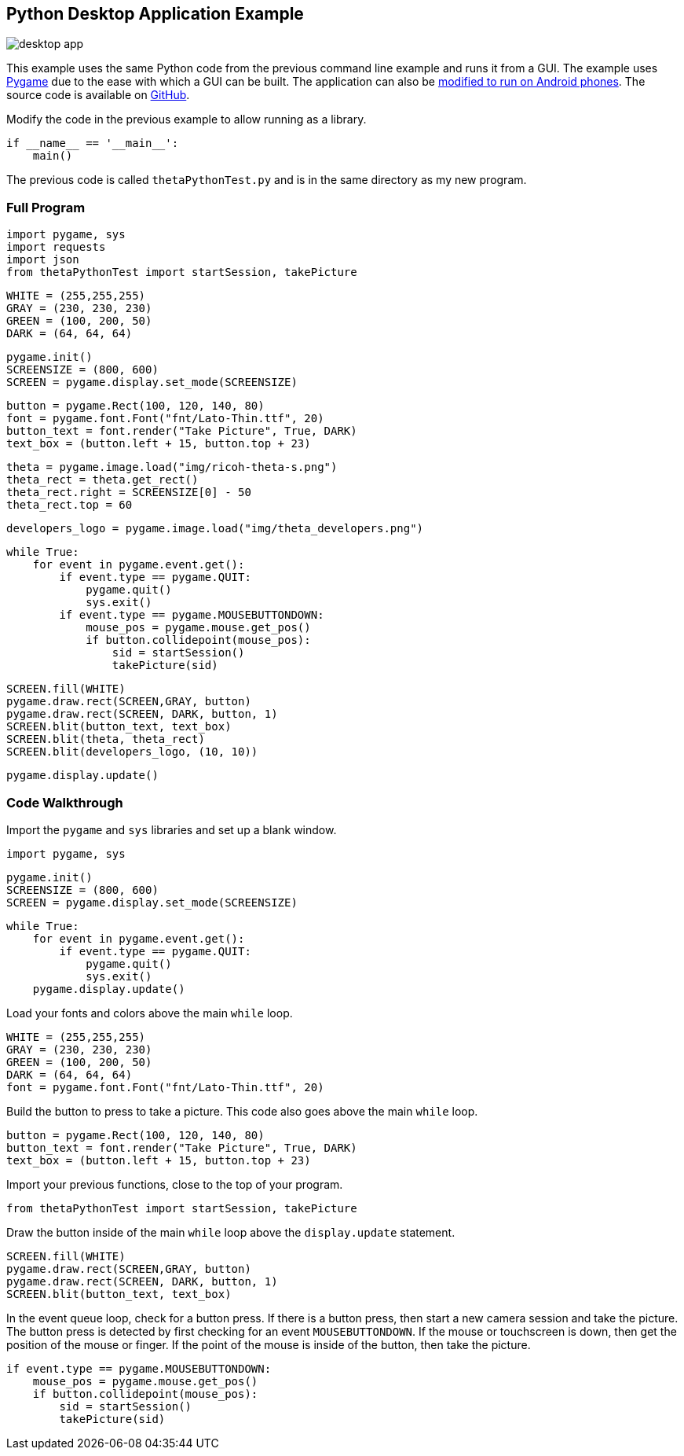 == Python Desktop Application Example


image::img/desktop/desktop_app.png[]
This example uses the same Python code from the previous command line
example and runs it from a GUI.  The example uses http://www.pygame.org/download.shtml[Pygame]
due to the ease with which a GUI can be built. The application can
also be https://github.com/renpytom/rapt-pygame-example[modified to run on Android phones].
The source code is available on https://github.com/codetricity/theta-s-api-tests[GitHub].

Modify the code in the previous example to allow running as a library.

  if __name__ == '__main__':
      main()

The previous code is called `thetaPythonTest.py` and is in the same directory
as my new program.

=== Full Program
  import pygame, sys
  import requests
  import json
  from thetaPythonTest import startSession, takePicture

  WHITE = (255,255,255)
  GRAY = (230, 230, 230)
  GREEN = (100, 200, 50)
  DARK = (64, 64, 64)

  pygame.init()
  SCREENSIZE = (800, 600)
  SCREEN = pygame.display.set_mode(SCREENSIZE)

  button = pygame.Rect(100, 120, 140, 80)
  font = pygame.font.Font("fnt/Lato-Thin.ttf", 20)
  button_text = font.render("Take Picture", True, DARK)
  text_box = (button.left + 15, button.top + 23)

  theta = pygame.image.load("img/ricoh-theta-s.png")
  theta_rect = theta.get_rect()
  theta_rect.right = SCREENSIZE[0] - 50
  theta_rect.top = 60

  developers_logo = pygame.image.load("img/theta_developers.png")

  while True:
      for event in pygame.event.get():
          if event.type == pygame.QUIT:
              pygame.quit()
              sys.exit()
          if event.type == pygame.MOUSEBUTTONDOWN:
              mouse_pos = pygame.mouse.get_pos()
              if button.collidepoint(mouse_pos):
                  sid = startSession()
                  takePicture(sid)

      SCREEN.fill(WHITE)
      pygame.draw.rect(SCREEN,GRAY, button)
      pygame.draw.rect(SCREEN, DARK, button, 1)
      SCREEN.blit(button_text, text_box)
      SCREEN.blit(theta, theta_rect)
      SCREEN.blit(developers_logo, (10, 10))

      pygame.display.update()



=== Code Walkthrough

Import the `pygame` and `sys` libraries and set up a blank window.

  import pygame, sys

  pygame.init()
  SCREENSIZE = (800, 600)
  SCREEN = pygame.display.set_mode(SCREENSIZE)

  while True:
      for event in pygame.event.get():
          if event.type == pygame.QUIT:
              pygame.quit()
              sys.exit()
      pygame.display.update()

Load your fonts and colors above the main `while` loop.

  WHITE = (255,255,255)
  GRAY = (230, 230, 230)
  GREEN = (100, 200, 50)
  DARK = (64, 64, 64)
  font = pygame.font.Font("fnt/Lato-Thin.ttf", 20)

Build the button to press to take a picture.  This code also goes above
the main `while` loop.

  button = pygame.Rect(100, 120, 140, 80)
  button_text = font.render("Take Picture", True, DARK)
  text_box = (button.left + 15, button.top + 23)

Import your previous functions, close to the top of your program.

  from thetaPythonTest import startSession, takePicture

Draw the button inside of the main `while` loop above the `display.update`
statement.

  SCREEN.fill(WHITE)
  pygame.draw.rect(SCREEN,GRAY, button)
  pygame.draw.rect(SCREEN, DARK, button, 1)
  SCREEN.blit(button_text, text_box)

In the event queue loop, check for a button press. If there is a button
press, then start a new camera session and take the picture. The button press is
detected by first checking for an event `MOUSEBUTTONDOWN`.  If the mouse or
touchscreen is down, then get the position of the mouse or finger. If the
point of the mouse is inside of the button, then take the picture.

  if event.type == pygame.MOUSEBUTTONDOWN:
      mouse_pos = pygame.mouse.get_pos()
      if button.collidepoint(mouse_pos):
          sid = startSession()
          takePicture(sid)
